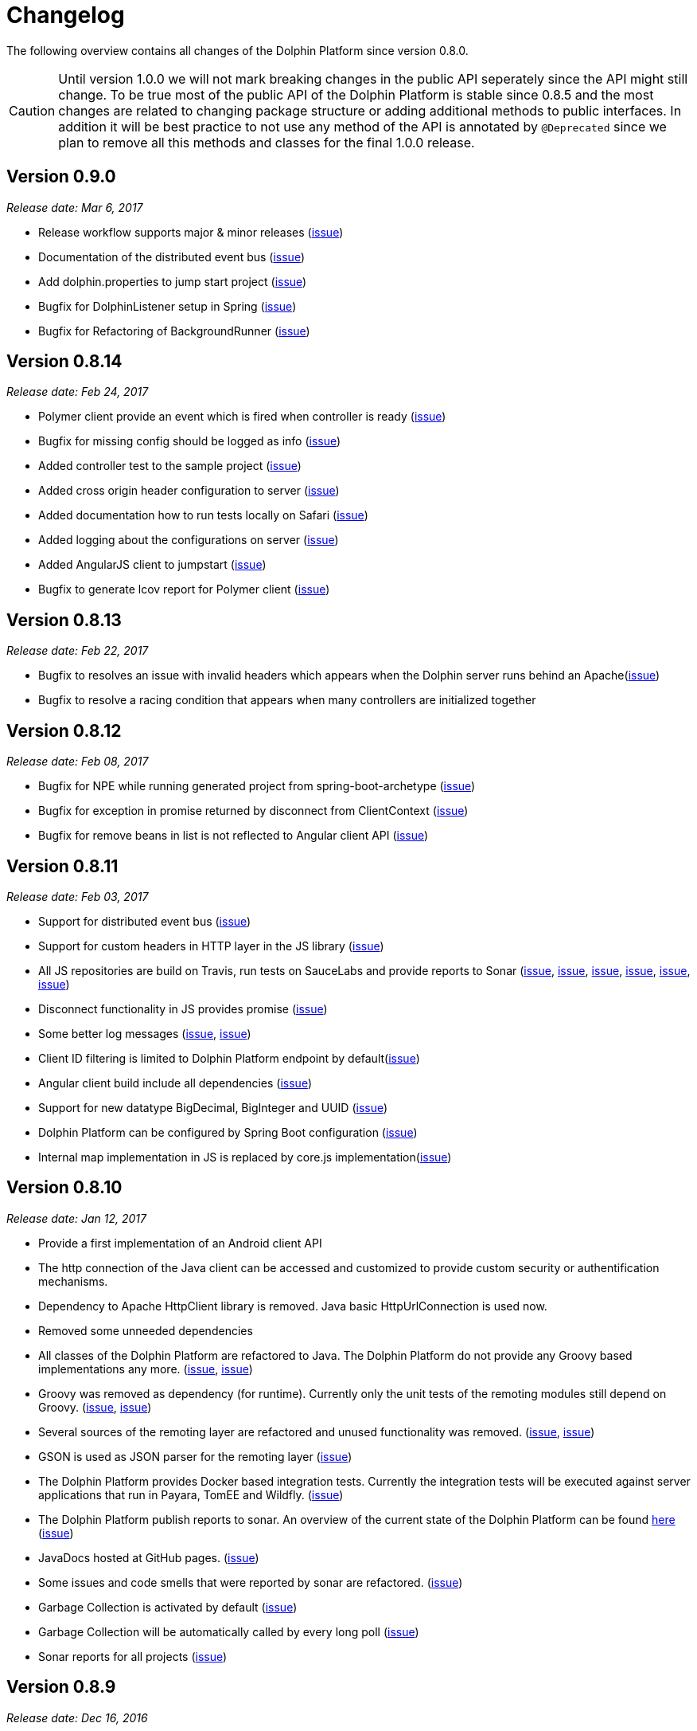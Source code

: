 
= Changelog

The following overview contains all changes of the Dolphin Platform since version 0.8.0.

CAUTION: Until version 1.0.0 we will not mark breaking changes in the public API seperately since the API might still change. To
be true most of the public API of the Dolphin Platform is stable since 0.8.5 and the most changes are related to changing
package structure or adding additional methods to public interfaces. In addition it will be best practice to not use any
method of the API is annotated by `@Deprecated` since we plan to remove all this methods and classes for the final 1.0.0 release.

== Version 0.9.0
_Release date: Mar 6, 2017_

* Release workflow supports major & minor releases (https://github.com/canoo/dolphin-platform/issues/372[issue])
* Documentation of the distributed event bus (https://github.com/canoo/dolphin-platform/issues/364[issue])
* Add dolphin.properties to jump start project (https://github.com/canoo/dolphin-platform/issues/355[issue])
* Bugfix for DolphinListener setup in Spring (https://github.com/canoo/dolphin-platform/issues/354[issue])
* Bugfix for Refactoring of BackgroundRunner (https://github.com/canoo/dolphin-platform/issues/357[issue])

== Version 0.8.14
_Release date: Feb 24, 2017_

* Polymer client provide an event which is fired when controller is ready (https://github.com/canoo/dolphin-platform/issues/362[issue])
* Bugfix for missing config should be logged as info (https://github.com/canoo/dolphin-platform/issues/361[issue])
* Added controller test to the sample project (https://github.com/canoo/dolphin-platform/issues/359[issue])
* Added cross origin header configuration to server (https://github.com/canoo/dolphin-platform/issues/342[issue])
* Added documentation how to run tests locally on Safari (https://github.com/canoo/dolphin-platform/issues/341[issue])
* Added logging about the configurations on server (https://github.com/canoo/dolphin-platform/issues/339[issue])
* Added AngularJS client to jumpstart (https://github.com/canoo/dolphin-platform/issues/319[issue])
* Bugfix to generate lcov report for Polymer client (https://github.com/canoo/dolphin-platform/issues/311[issue])

== Version 0.8.13
_Release date: Feb 22, 2017_

* Bugfix to resolves an issue with invalid headers which appears when the Dolphin server runs behind an Apache(https://github.com/canoo/dolphin-platform/pull/366[issue])
* Bugfix to resolve a racing condition that appears when many controllers are initialized together

== Version 0.8.12
_Release date: Feb 08, 2017_

* Bugfix for NPE while running generated project from spring-boot-archetype (https://github.com/canoo/dolphin-platform/issues/351[issue])
* Bugfix for exception in promise returned by disconnect from ClientContext (https://github.com/canoo/dolphin-platform-js/issues/11[issue])
* Bugfix for remove beans in list is not reflected to Angular client API (https://github.com/canoo/dolphin-platform/issues/338[issue])

== Version 0.8.11
_Release date: Feb 03, 2017_

* Support for distributed event bus (https://github.com/canoo/dolphin-platform/issues/240[issue])
* Support for custom headers in HTTP layer in the JS library (https://github.com/canoo/dolphin-platform/issues/243[issue])
* All JS repositories are build on Travis, run tests on SauceLabs and provide reports to Sonar (https://github.com/canoo/dolphin-platform/issues/314[issue],
https://github.com/canoo/dolphin-platform/issues/167[issue], https://github.com/canoo/dolphin-platform/issues/39[issue],
https://github.com/canoo/dolphin-platform/issues/322[issue], https://github.com/canoo/dolphin-platform/issues/321[issue],
https://github.com/canoo/dolphin-platform/issues/315[issue])
* Disconnect functionality in JS provides promise (https://github.com/canoo/dolphin-platform/issues/280[issue])
* Some better log messages (https://github.com/canoo/dolphin-platform/issues/331[issue], https://github.com/canoo/dolphin-platform/issues/330[issue])
* Client ID filtering is limited to Dolphin Platform endpoint by default(https://github.com/canoo/dolphin-platform/issues/323[issue])
* Angular client build include all dependencies (https://github.com/canoo/dolphin-platform/issues/317[issue])
* Support for new datatype BigDecimal, BigInteger and UUID (https://github.com/canoo/dolphin-platform/pull/334[issue])
* Dolphin Platform can be configured by Spring Boot configuration (https://github.com/canoo/dolphin-platform/pull/332[issue])
* Internal map implementation in JS is replaced by core.js implementation(https://github.com/canoo/dolphin-platform/issues/169[issue])

== Version 0.8.10
_Release date: Jan 12, 2017_

* Provide a first implementation of an Android client API
* The http connection of the Java client can be accessed and customized to provide custom security or
authentification mechanisms.
* Dependency to Apache HttpClient library is removed. Java basic HttpUrlConnection is used now.
* Removed some unneeded dependencies
* All classes of the Dolphin Platform are refactored to Java. The Dolphin Platform do not provide any
Groovy based implementations any more. (https://github.com/canoo/dolphin-platform/issues/237[issue], https://github.com/canoo/dolphin-platform/issues/238[issue])
* Groovy was removed as dependency (for runtime). Currently only the unit tests of the remoting modules still
depend on Groovy. (https://github.com/canoo/dolphin-platform/issues/237[issue], https://github.com/canoo/dolphin-platform/issues/238[issue])
* Several sources of the remoting layer are refactored and unused functionality was removed. (https://github.com/canoo/dolphin-platform/issues/237[issue], https://github.com/canoo/dolphin-platform/issues/238[issue])
* GSON is used as JSON parser for the remoting layer (https://github.com/canoo/dolphin-platform/issues/175[issue])
* The Dolphin Platform provides Docker based integration tests. Currently the integration tests will be executed
against server applications that run in Payara, TomEE and Wildfly. (https://github.com/canoo/dolphin-platform/issues/248[issue])
* The Dolphin Platform publish reports to sonar. An overview of the current state of the Dolphin Platform can be
found https://sonarqube.com/dashboard/index?id=com.canoo.dolphin-platform%3Adolphin-platform[here] (https://github.com/canoo/dolphin-platform/issues/38[issue])
* JavaDocs hosted at GitHub pages. (https://github.com/canoo/dolphin-platform/issues/234[issue])
* Some issues and code smells that were reported by sonar are refactored. (https://github.com/canoo/dolphin-platform/issues/38[issue])
* Garbage Collection is activated by default (https://github.com/canoo/dolphin-platform/issues/261[issue])
* Garbage Collection will be automatically called by every long poll (https://github.com/canoo/dolphin-platform/issues/261[issue])
* Sonar reports for all projects (https://github.com/canoo/dolphin-platform/issues/313[issue])


== Version 0.8.9
_Release date: Dec 16, 2016_

* Provide functionality to step into the DP lifecycle on the server (https://github.com/canoo/dolphin-platform/issues/267[issue])
* Dependency to GParse is completely removed (https://github.com/canoo/dolphin-platform/issues/252[issue])
* Refactoring of the event bus implementation (https://github.com/canoo/dolphin-platform/issues/127[issue])
* Event bus can be used in controller tests for Spring (https://github.com/canoo/dolphin-platform/issues/196[issue])
* Unneeded javax.inject dependency has been removed (https://github.com/canoo/dolphin-platform/issues/170[issue])
* Provide additional information for wrong usage of scopes in Spring (https://github.com/canoo/dolphin-platform/issues/277[issue])
* Several Groovy classes are refactored to Java (https://github.com/canoo/dolphin-platform/pull/270[issue])

== Version 0.8.8
_Release date: Nov 14, 2016_

* Optional module that adds support for new Java 8 Data & Time API in the model layer (https://github.com/canoo/dolphin-platform/issues/258[issue])
* Better lifecylce definition in the client API (https://github.com/canoo/dolphin-platform/pull/255[issue])
* Bugfix for missing exception handling on the client (https://github.com/canoo/dolphin-platform/issues/229[issue])
* Groovy sources compiles with right Java version (https://github.com/canoo/dolphin-platform/issues/256[issue])
* Dependency to GParse removed in client and common API (https://github.com/canoo/dolphin-platform/pull/253[issue])
* Most parts of the Groovy based client API are refactored to Java (https://github.com/canoo/dolphin-platform/pull/264[issue])
* Client API use URL to define connection string (https://github.com/canoo/dolphin-platform/issues/18[issue])
* SPI to support custom data types in the model (https://github.com/canoo/dolphin-platform/pull/263[issue])

== Version 0.8.7
_Release date: Aug 24, 2016_

* Root package for controller scan can be configured (https://github.com/canoo/dolphin-platform/issues/208[issue])
* Dolphin beans must be annotated with @DolphinBean (https://github.com/canoo/dolphin-platform/issues/218[issue])
* Better exception handling for the garbage collection (https://github.com/canoo/dolphin-platform/issues/209[issue])
* Refactoring of Groovy code to Java (https://github.com/canoo/dolphin-platform/issues/158[issue])
* Update of all external dependecies to latest version (https://github.com/canoo/dolphin-platform/issues/139[issue])
* Usage of MBeans can be configured (https://github.com/canoo/dolphin-platform/pull/220[issue])
* Documenation is published to GitHub pages (https://github.com/canoo/dolphin-platform/issues/226[issue])
* Binding support for properties (https://github.com/canoo/dolphin-platform/pull/205[issue])
* Session timeout can be specified in JBoss application server (https://github.com/canoo/dolphin-platform/issues/212[issue])

== Version 0.8.6
_Release date: Jul 7, 2016_

* ClientScope to support multiple browser tabs (https://github.com/canoo/dolphin-platform/issues/50[issue])
* Http client can be configured in the client API (https://github.com/canoo/dolphin-platform/pull/199[issue])
* Initialization in client API is async (https://github.com/canoo/dolphin-platform/issues/47[issue])
* Support for controller tests in Spring (https://github.com/canoo/dolphin-platform/pull/178[issue])
* Support for session timeout (https://github.com/canoo/dolphin-platform/issues/163[issue])
* Introduction of an optional module that provides reactive approaches for the model layer (https://github.com/canoo/dolphin-platform/pull/176issue])
* Bugfix for model garbage collection (https://github.com/canoo/dolphin-platform/issues/183[issue])

== Version 0.8.5
_Release date: May 20, 2016_

* Build switched to Gradle (https://github.com/canoo/dolphin-platform/pull/140[issue])
* Integration of the remoting layer (open dolphin) as direct part of the Dolphin Platform project / repo (https://github.com/canoo/dolphin-platform/pull/154[issue])
* Build documentation added (https://github.com/canoo/dolphin-platform/issues/152[issue])
* Introduction of the model garbage collection as experimental feature (https://github.com/canoo/dolphin-platform/pull/63[issue])

== Version 0.8.4
_Release date: May 9, 2016_

* Support for several new data types (like enum & date) in the model layer (https://github.com/canoo/dolphin-platform/issues/55[issue])
* Bugfix for the client-server connection (https://github.com/canoo/dolphin-platform/issues/148[issue])
* Listener support for the lifecylce of the dolphin session on the server (https://github.com/canoo/dolphin-platform/issues/93[issue])
* Memory leak on server removed (https://github.com/canoo/dolphin-platform/issues/130[issue])
* Public Interfaces for all functionality of the API that is needed by application developers (https://github.com/canoo/dolphin-platform/issues/42[issue])
* Configuration support for the server (https://github.com/canoo/dolphin-platform/issues/95[issue])
* Asiidoc based documentation started (https://github.com/canoo/dolphin-platform/issues/133[issue])

== Version 0.8.3
_Release date: Mar 18, 2016_

* Introduction of the DolphinSession (https://github.com/canoo/dolphin-platform/pull/121[issue])
* Licence header for all sources (https://github.com/canoo/dolphin-platform/pull/125[issue])
* Definition of JavaFX basic view class to easily bind the model to the view (https://github.com/canoo/dolphin-platform/issues/117[issue])

== Version 0.8.2
_Release date: Mar 7, 2016_

* Refactoring of the internal server API (https://github.com/canoo/dolphin-platform/pull/99[issue])
* Refactoring of the internal client API (https://github.com/canoo/dolphin-platform/pull/106[issue])
* Factory interfaces for the client API (https://github.com/canoo/dolphin-platform/issues/96[issue])

== Version 0.8.1
_Release date: Feb 19, 2016_

* Support for JBoss application server (https://github.com/canoo/dolphin-platform/issues/78[issue])
* Command names in the protocol are shorted (https://github.com/canoo/dolphin-platform/issues/74[issue])
* Fix for a bug in the list change event (https://github.com/canoo/dolphin-platform/pull/100[issue])
* Example isn't deployed to Maven central anymore (https://github.com/canoo/dolphin-platform/pull/89[issue])

== Version 0.8.0
_Release date: Feb 4, 2016_

* This was the first public release of the Dolphin Platform
* Optional module for JSR 303 (Bean Validation) support added (https://github.com/canoo/dolphin-platform/pull/10[issue])
* The event bus provides type safe topics (https://github.com/canoo/dolphin-platform/pull/9[issue])
* Memory leak for session data after session was destroyed has been fixed (https://github.com/canoo/dolphin-platform/issues/67[issue])
* Support for list binding in JavaFX (https://github.com/canoo/dolphin-platform/pull/11[issue])







